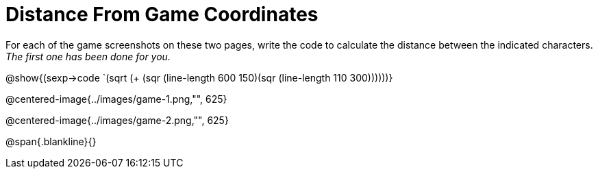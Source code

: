 = Distance From Game Coordinates

For each of the game screenshots on these two pages, write the code to calculate the distance between the indicated characters. _The first one has been done for you._

[.center]
@show{(sexp->code `(sqrt (+ (sqr (line-length 600 150)(sqr (line-length 110 300))))))} 

@centered-image{../images/game-1.png,"", 625}		

@centered-image{../images/game-2.png,"", 625}		

@span{.blankline}{}